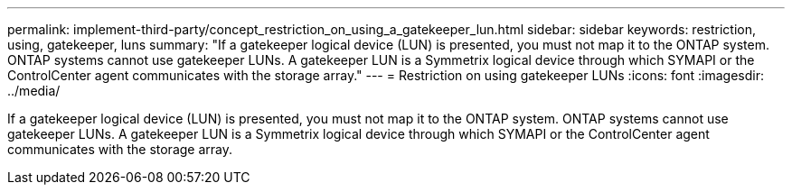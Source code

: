 ---
permalink: implement-third-party/concept_restriction_on_using_a_gatekeeper_lun.html
sidebar: sidebar
keywords: restriction, using, gatekeeper, luns
summary: "If a gatekeeper logical device (LUN) is presented, you must not map it to the ONTAP system. ONTAP systems cannot use gatekeeper LUNs. A gatekeeper LUN is a Symmetrix logical device through which SYMAPI or the ControlCenter agent communicates with the storage array."
---
= Restriction on using gatekeeper LUNs
:icons: font
:imagesdir: ../media/

[.lead]
If a gatekeeper logical device (LUN) is presented, you must not map it to the ONTAP system. ONTAP systems cannot use gatekeeper LUNs. A gatekeeper LUN is a Symmetrix logical device through which SYMAPI or the ControlCenter agent communicates with the storage array.
